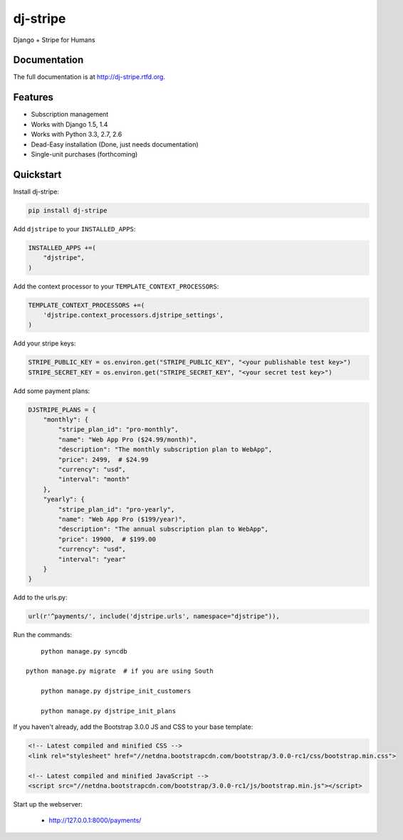 =============================
dj-stripe
=============================

.. image:: https://badge.fury.io/py/dj-stripe.png
    :target: http://badge.fury.io/py/dj-stripe
    
.. image:: https://travis-ci.org/pydanny/dj-stripe.png?branch=master
        :target: https://travis-ci.org/pydanny/dj-stripe

.. image:: https://pypip.in/d/dj-stripe/badge.png
        :target: https://crate.io/packages/dj-stripe?version=latest


Django + Stripe for Humans

Documentation
-------------

The full documentation is at http://dj-stripe.rtfd.org.

Features
--------

* Subscription management
* Works with Django 1.5, 1.4
* Works with Python 3.3, 2.7, 2.6
* Dead-Easy installation (Done, just needs documentation)
* Single-unit purchases (forthcoming)


Quickstart
----------

Install dj-stripe:

.. code-block:: bash

    pip install dj-stripe

Add ``djstripe`` to your ``INSTALLED_APPS``:

.. code-block:: python

	INSTALLED_APPS +=(
	    "djstripe",
	)

Add the context processor to your ``TEMPLATE_CONTEXT_PROCESSORS``:

.. code-block:: python

    TEMPLATE_CONTEXT_PROCESSORS +=(
        'djstripe.context_processors.djstripe_settings',
    )

Add your stripe keys:

.. code-block:: python

    STRIPE_PUBLIC_KEY = os.environ.get("STRIPE_PUBLIC_KEY", "<your publishable test key>")
    STRIPE_SECRET_KEY = os.environ.get("STRIPE_SECRET_KEY", "<your secret test key>")

Add some payment plans:

.. code-block:: python

    DJSTRIPE_PLANS = {
        "monthly": {
            "stripe_plan_id": "pro-monthly",
            "name": "Web App Pro ($24.99/month)",
            "description": "The monthly subscription plan to WebApp",
            "price": 2499,  # $24.99
            "currency": "usd",
            "interval": "month"
        },
        "yearly": {
            "stripe_plan_id": "pro-yearly",
            "name": "Web App Pro ($199/year)",
            "description": "The annual subscription plan to WebApp",
            "price": 19900,  # $199.00
            "currency": "usd",
            "interval": "year"
        }
    }

Add to the urls.py:

.. code-block:: python

	url(r'^payments/', include('djstripe.urls', namespace="djstripe")),
	
Run the commands::

	python manage.py syncdb

    python manage.py migrate  # if you are using South
	
	python manage.py djstripe_init_customers
	
	python manage.py djstripe_init_plans

If you haven't already, add the Bootstrap 3.0.0 JS and CSS to your base template:

.. code-block:: html

    <!-- Latest compiled and minified CSS -->
    <link rel="stylesheet" href="//netdna.bootstrapcdn.com/bootstrap/3.0.0-rc1/css/bootstrap.min.css">
     
    <!-- Latest compiled and minified JavaScript -->
    <script src="//netdna.bootstrapcdn.com/bootstrap/3.0.0-rc1/js/bootstrap.min.js"></script>

Start up the webserver:

    * http://127.0.0.1:8000/payments/
